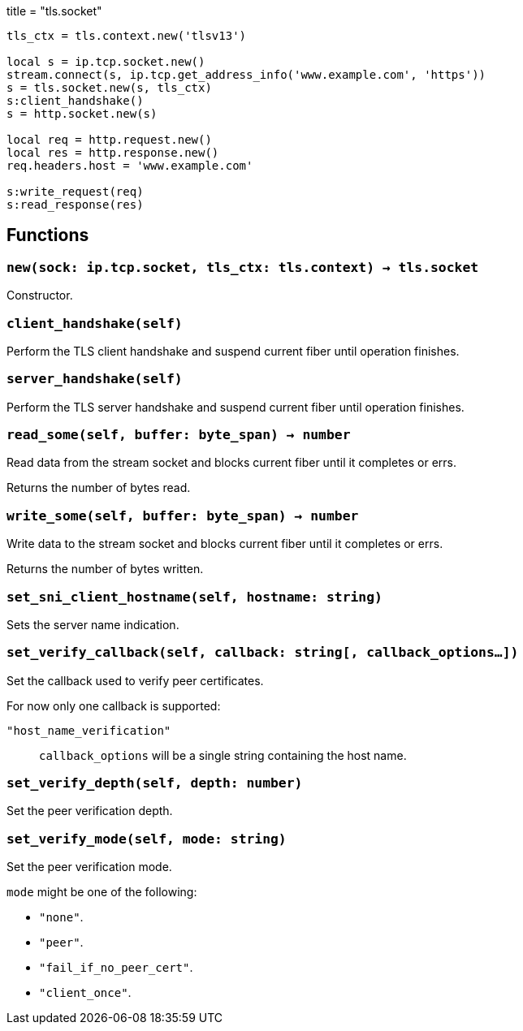 +++
title = "tls.socket"
+++

[source,lua]
----
tls_ctx = tls.context.new('tlsv13')

local s = ip.tcp.socket.new()
stream.connect(s, ip.tcp.get_address_info('www.example.com', 'https'))
s = tls.socket.new(s, tls_ctx)
s:client_handshake()
s = http.socket.new(s)

local req = http.request.new()
local res = http.response.new()
req.headers.host = 'www.example.com'

s:write_request(req)
s:read_response(res)
----

== Functions

=== `new(sock: ip.tcp.socket, tls_ctx: tls.context) -> tls.socket`

Constructor.

=== `client_handshake(self)`

Perform the TLS client handshake and suspend current fiber until operation
finishes.

=== `server_handshake(self)`

Perform the TLS server handshake and suspend current fiber until operation
finishes.

=== `read_some(self, buffer: byte_span) -> number`

Read data from the stream socket and blocks current fiber until it completes or
errs.

Returns the number of bytes read.

=== `write_some(self, buffer: byte_span) -> number`

Write data to the stream socket and blocks current fiber until it completes or
errs.

Returns the number of bytes written.

=== `set_sni_client_hostname(self, hostname: string)`

Sets the server name indication.

=== `set_verify_callback(self, callback: string[, callback_options...])`

Set the callback used to verify peer certificates.

For now only one callback is supported:

`"host_name_verification"`:: `callback_options` will be a single string
containing the host name.

=== `set_verify_depth(self, depth: number)`

Set the peer verification depth.

=== `set_verify_mode(self, mode: string)`

Set the peer verification mode.

`mode` might be one of the following:

* `"none"`.
* `"peer"`.
* `"fail_if_no_peer_cert"`.
* `"client_once"`.
